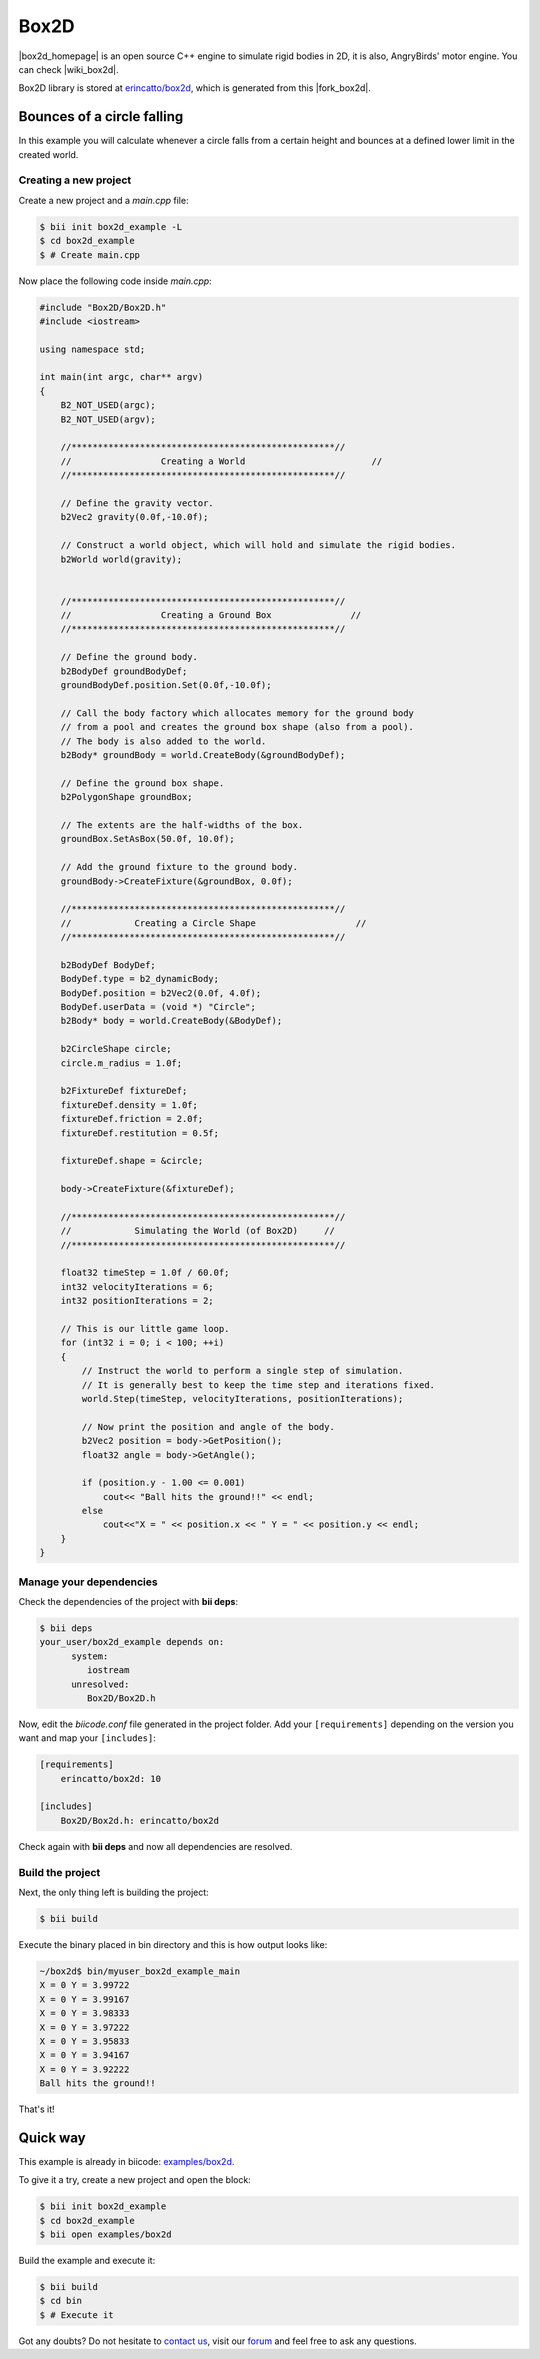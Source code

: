 .. _box2d:


Box2D
=====

|box2d_homepage| is an open source C++ engine to simulate rigid bodies in 2D, it is also, AngryBirds' motor engine. You can check |wiki_box2d|. 

Box2D library is stored at `erincatto/box2d <https://www.biicode.com/erincatto/erincatto/box2d/master>`_, which is generated from this |fork_box2d|.

Bounces of a circle falling
---------------------------

In this example you will calculate whenever a circle falls from a certain height and bounces at a defined lower limit in the created world.

Creating a new project
^^^^^^^^^^^^^^^^^^^^^^

Create a new project and a *main.cpp* file:

.. code-block:: bash

   $ bii init box2d_example -L
   $ cd box2d_example
   $ # Create main.cpp

Now place the following code inside *main.cpp*:

.. code-block:: cpp

    #include "Box2D/Box2D.h"
    #include <iostream>

    using namespace std;

    int main(int argc, char** argv)
    {
        B2_NOT_USED(argc);
        B2_NOT_USED(argv);

        //**************************************************//
        //                 Creating a World                        //
        //**************************************************//

        // Define the gravity vector.
        b2Vec2 gravity(0.0f,-10.0f);

        // Construct a world object, which will hold and simulate the rigid bodies.
        b2World world(gravity);


        //**************************************************//
        //                 Creating a Ground Box               //
        //**************************************************//

        // Define the ground body.
        b2BodyDef groundBodyDef;
        groundBodyDef.position.Set(0.0f,-10.0f);

        // Call the body factory which allocates memory for the ground body
        // from a pool and creates the ground box shape (also from a pool).
        // The body is also added to the world.
        b2Body* groundBody = world.CreateBody(&groundBodyDef);

        // Define the ground box shape.
        b2PolygonShape groundBox;

        // The extents are the half-widths of the box.
        groundBox.SetAsBox(50.0f, 10.0f);

        // Add the ground fixture to the ground body.
        groundBody->CreateFixture(&groundBox, 0.0f);

        //**************************************************//
        //            Creating a Circle Shape                   //
        //**************************************************//

        b2BodyDef BodyDef;
        BodyDef.type = b2_dynamicBody;
        BodyDef.position = b2Vec2(0.0f, 4.0f);
        BodyDef.userData = (void *) "Circle";
        b2Body* body = world.CreateBody(&BodyDef);

        b2CircleShape circle;
        circle.m_radius = 1.0f;

        b2FixtureDef fixtureDef;
        fixtureDef.density = 1.0f;
        fixtureDef.friction = 2.0f;
        fixtureDef.restitution = 0.5f;

        fixtureDef.shape = &circle;

        body->CreateFixture(&fixtureDef);

        //**************************************************//
        //            Simulating the World (of Box2D)     //
        //**************************************************//

        float32 timeStep = 1.0f / 60.0f;
        int32 velocityIterations = 6;
        int32 positionIterations = 2;

        // This is our little game loop.
        for (int32 i = 0; i < 100; ++i)
        {
            // Instruct the world to perform a single step of simulation.
            // It is generally best to keep the time step and iterations fixed.
            world.Step(timeStep, velocityIterations, positionIterations);

            // Now print the position and angle of the body.
            b2Vec2 position = body->GetPosition();
            float32 angle = body->GetAngle();

            if (position.y - 1.00 <= 0.001)
                cout<< "Ball hits the ground!!" << endl;
            else
                cout<<"X = " << position.x << " Y = " << position.y << endl;
        }
    }

Manage your dependencies
^^^^^^^^^^^^^^^^^^^^^^^^

Check the dependencies of the project with **bii deps**:

..  code-block:: bash
 
 $ bii deps
 your_user/box2d_example depends on:
       system:
          iostream
       unresolved:
          Box2D/Box2D.h

Now, edit the *biicode.conf* file generated in the project folder. Add your ``[requirements]`` depending on the version you want and map your ``[includes]``:

.. code-block:: text

 [requirements]
     erincatto/box2d: 10
 
 [includes]
     Box2D/Box2d.h: erincatto/box2d


Check again with **bii deps** and now all dependencies are resolved.

Build the project
^^^^^^^^^^^^^^^^^

Next, the only thing left is building the project:

.. code-block:: bash

  $ bii build

Execute the binary placed in bin directory and this is how output looks like:

.. code-block:: bash

  ~/box2d$ bin/myuser_box2d_example_main
  X = 0 Y = 3.99722
  X = 0 Y = 3.99167
  X = 0 Y = 3.98333
  X = 0 Y = 3.97222
  X = 0 Y = 3.95833
  X = 0 Y = 3.94167
  X = 0 Y = 3.92222
  Ball hits the ground!!

That's it!

Quick way
---------

This example is already in biicode: `examples/box2d <http://www.biicode.com/examples/box2d>`_.

To give it a try, create a new project and open the block:

.. code-block:: bash

 $ bii init box2d_example
 $ cd box2d_example
 $ bii open examples/box2d

Build the example and execute it:

.. code-block:: bash

 $ bii build
 $ cd bin
 $ # Execute it

Got any doubts? Do not hesitate to `contact us <http://web.biicode.com/contact-us/>`_, visit our `forum <http://forum.biicode.com/>`_ and feel free to ask any questions.

.. |box2d_homepage| raw:: html

   <a href="http://box2d.org/" target="_blank">Box2D</a>

.. |wiki_box2d| raw:: html

   <a href="http://es.wikipedia.org/wiki/Box2D" target="_blank">wikipedia Box2D explanation</a>

.. |fork_box2d| raw:: html

   <a href="https://github.com/davidsanfal/box2d" target="_blank">github repo</a>
